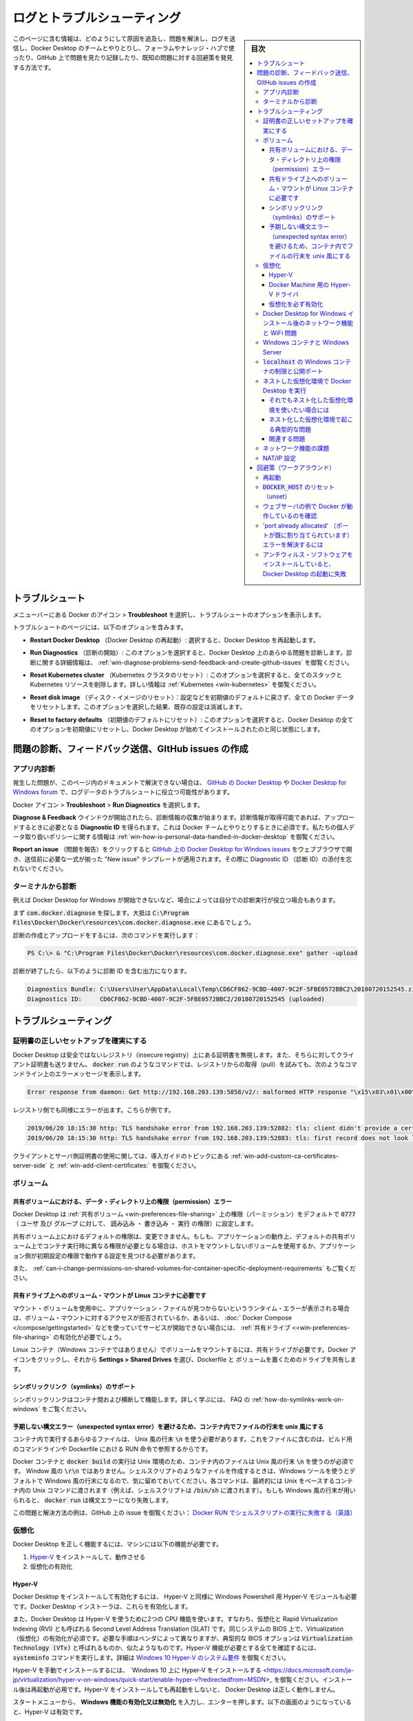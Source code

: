 .. -*- coding: utf-8 -*-
.. URL: https://docs.docker.com/docker-for-windows/troubleshoot/
   doc version: 19.03
      https://github.com/docker/docker.github.io/blob/master/docker-for-windows/troubleshoot.md
.. check date: 2020/06/12
.. Commits on May 2-, 2020 a7806de7c56672370ec17c35cf9811f61a800a42
.. -----------------------------------------------------------------------------

.. Logs and troubleshooting

.. _win-logs-and-troubleshooting:

==================================================
ログとトラブルシューティング
==================================================

.. sidebar:: 目次

   .. contents:: 
       :depth: 3
       :local:

.. This page contains information on how to diagnose and troubleshoot Docker Desktop issues, send logs and communicate with the Docker Desktop team, use our forums and Success Center, browse and log issues on GitHub, and find workarounds for known problems.

このページに含む情報は、どのようにして原因を追及し、問題を解決し、ログを送信し、Docker Desktop のチームとやりとりし、フォーラムやナレッジ・ハブで使ったり、GitHub 上で問題を見たり記録したり、既知の問題に対する回避策を発見する方法です。

.. Troubleshoot

.. _docker-win-trobuleshoot:

トラブルシュート
==================================================

.. Choose whale menu > Troubleshoot from the menu bar to see the troubleshoot options.

メニューバーにある Docker のアイコン > **Troubleshoot** を選択し、トラブルシュートのオプションを表示します。

.. Uninstall or reset Docker

.. The Troubleshoot page contains the following options:

トラブルシュートのページには、以下のオプションを含みます。

..    Restart Docker Desktop: Select to restart Docker Desktop.

* **Restart Docker Desktop** （Docker Desktop の再起動）: 選択すると、Docker Desktop を再起動します。

..    Run Diagnostics: Select this option to diagnose any issues on Docker Desktop. For detailed information about diagnostics, see Diagnose problems, send feedback, and create GitHub issues.

* **Run Diagnostics** （診断の開始）: このオプションを選択すると、Docker Desktop 上のあらゆる問題を診断します。診断に関する詳細情報は、 :ref:`win-diagnose-problems-send-feedback-and-create-github-issues` を御覧ください。

..    Reset Kubernetes cluster: Select this option to delete all stacks and Kubernetes resources. For more information, see Kubernetes.

* **Reset Kubernetes cluster** （Kubernetes クラスタのリセット）: このオプションを選択すると、全てのスタックと Kubernetes リソースを削除します。詳しい情報は :ref:`Kubernetes <win-kubernetes>` を御覧ください。

..    Reset disk image: This option resets all Docker data without a reset to factory defaults. Selecting this option results in the loss of existing settings.

* **Reset disk image** （ディスク・イメージのリセット）：設定などを初期値のデフォルトに戻さず、全ての Docker データをリセットします。このオプションを選択した結果、既存の設定は消滅します。

..    Reset to factory defaults: Choose this option to reset all options on Docker Desktop to their initial state, the same as when Docker Desktop was first installed.

* **Reset to factory defaults** （初期値のデフォルトにリセット）: このオプションを選択すると、Docker Desktop の全てのオプションを初期値にリセットし、Docker Desktop が始めてインストールされたのと同じ状態にします。

.. _win-diagnose-problems-send-feedback-and-create-github-issues:

問題の診断、フィードバック送信、GItHub issues の作成
=======================================================


.. In-app diagnostics

.. _win-in-app-diagnostics:

アプリ内診断
--------------------------------------------------

.. If you experience issues for which you do not find solutions in this documentation, on Docker Desktop for Windows issues on GitHub, or the Docker Desktop for Windows forum, we can help you troubleshoot the log data.

発生した問題が、このページ内のドキュメントで解決できない場合は、 `GitHub の Docker Desktop <https://github.com/docker/for-win/issues>`_ や `Docker Desktop for Windows forum <https://forums.docker.com/c/docker-for-win>`_ で、ログデータのトラブルシュートに役立つ可能性があります。

.. Choose whale menu > Troubleshoot > Run Diagnostics.

Docker アイコン > **Troubleshoot**  > **Run Diagnostics** を選択します。


.. Diagnose & Feedback

.. Once the diagnostics are available, you can upload them and obtain a Diagnostic ID, which must be provided when communicating with the Docker team. For more information on our policy regarding personal data, see how is personal data handled in Docker Desktop.

**Diagnose & Feedback** ウインドウが開始されたら、診断情報の収集が始まります。診断情報が取得可能であれば、アップロードするときに必要となる **Diagnostic ID** を得られます。これは Docker チームとやりとりするときに必須です。私たちの個人データ取り扱いポリシーに関する情報は :ref:`win-how-is-personal-data-handled-in-docker-desktop` を御覧ください。

.. Diagnostics & Feedback with ID


.. If you click on Report an issue, it opens Docker Desktop for Windows issues on GitHub in your web browser in a “New issue” template, to be completed before submission. Do not forget to include your diagnostic ID.

**Report an issue** （問題を報告）をクリックすると `GitHub 上の Docker Desktop for Windows issues <https://github.com/docker/for-win/issues/>`_ をウェブブラウザで開き、送信前に必要な一式が揃った "New issue" テンプレートが適用されます。その際に Diagnostic ID （診断 ID）の添付を忘れないでください。

.. Diagnosing from the terminal

.. _win-diagnosing-from-the-terminal:

ターミナルから診断
--------------------------------------------------

.. On occasions it is useful to run the diagnostics yourself, for instance if Docker Desktop for Windows cannot start.

例えば Docker Desktop for Windows が開始できないなど、場合によっては自分での診断実行が役立つ場合もあります。

.. First locate the com.docker.diagnose, that should be in C:\Program Files\Docker\Docker\resources\com.docker.diagnose.exe.

まず :code:`com.docker.diagnose` を探します。大抵は :code:`C:\Program Files\Docker\Docker\resources\com.docker.diagnose.exe` 
にあるでしょう。

.. To create and upload diagnostics, run:

診断の作成とアップロードをするには、次のコマンドを実行します：

.. code-block:: bash

   PS C:\> & "C:\Program Files\Docker\Docker\resources\com.docker.diagnose.exe" gather -upload

.. After the diagnostics have finished, you should have the following output, containing your diagnostics ID:

診断が終了したら、以下のように診断 ID を含む出力になります。

.. code-block:: bash

   Diagnostics Bundle: C:\Users\User\AppData\Local\Temp\CD6CF862-9CBD-4007-9C2F-5FBE0572BBC2\20180720152545.zip
   Diagnostics ID:     CD6CF862-9CBD-4007-9C2F-5FBE0572BBC2/20180720152545 (uploaded)

.. Troubleshooting

.. _win-troubleshooting:

トラブルシューティング
==================================================

.. Make sure certificates are set up correctly

.. _win-make-sure-certificates-are-set-up-correctly:

証明書の正しいセットアップを確実にする
--------------------------------------------------

.. Docker Desktop ignores certificates listed under insecure registries, and does not send client certificates to them. Commands like docker run that attempt to pull from the registry produces error messages on the command line, for example:

Docker Desktop は安全ではないレジストリ（insecure registry）上にある証明書を無視します。また、そちらに対してクライアント証明書も送りません。 :code:`docker run` のようなコマンドでは、レジストリからの取得（pull）を試みても、次のようなコマンドライン上のエラーメッセージを表示します。

.. code-block:: bash

   Error response from daemon: Get http://192.168.203.139:5858/v2/: malformed HTTP response "\x15\x03\x01\x00\x02\x02"

.. As well as on the registry. For example:

レジストリ側でも同様にエラーが出ます。こちらが例です。

.. code-block:: bash

   2019/06/20 18:15:30 http: TLS handshake error from 192.168.203.139:52882: tls: client didn't provide a certificate
   2019/06/20 18:15:30 http: TLS handshake error from 192.168.203.139:52883: tls: first record does not look like a TLS handshake

.. For more about using client and server side certificates, see How do I add custom CA certificates? and How do I add client certificates? in the Getting Started topic.

クライアントとサーバ側証明書の使用に関しては、導入ガイドのトピックにある :ref:`win-add-custom-ca-certificates-server-side` と :ref:`win-add-client-certificates:` を御覧ください。

.. Volumes

.. _win-troubleshoot-volumes:

ボリューム
----------

.. Permissions errors on data directories for shared volumes

.. _permissions-errors-on-data-directories-for-shared-volumes:

共有ボリュームにおける、データ・ディレクトリ上の権限（permission）エラー
^^^^^^^^^^^^^^^^^^^^^^^^^^^^^^^^^^^^^^^^^^^^^^^^^^^^^^^^^^^^^^^^^^^^^^^^^^^^^^^^

.. Docker Desktop sets permissions on shared volumes to a default value of 0777 (read, write, execute permissions for user and for group).

Docker Desktop は :ref:`共有ボリューム <win-preferences-file-sharing>` 上の権限（パーミッション）をデフォルトで :code:`0777` （ :code:`ユーザ` 及び :code:`グループ` に対して、 :code:`読み込み` ・ :code:`書き込み` ・ :code:`実行` の権限）に設定します。

.. The default permissions on shared volumes are not configurable. If you are working with applications that require permissions different from the shared volume defaults at container runtime, you need to either use non-host-mounted volumes or find a way to make the applications work with the default file permissions.

共有ボリューム上におけるデフォルトの権限は、変更できません。もしも、アプリケーションの動作上、デフォルトの共有ボリューム上でコンテナ実行時に異なる権限が必要となる場合は、ホストをマウントしないボリュームを使用するか、アプリケーション側が初期設定の権限で動作する設定を見つける必要があります。

.. See also, Can I change permissions on shared volumes for container-specific deployment requirements? in the FAQs.

また、 :ref:`can-i-change-permissions-on-shared-volumes-for-container-specific-deployment-requirements` もご覧ください。

.. Volume mounting requires shared drives for Linux containers

.. _volume-mounting-requires-shared-drives-for-linux-containers:

共有ドライブ上へのボリューム・マウントが Linux コンテナに必要です
^^^^^^^^^^^^^^^^^^^^^^^^^^^^^^^^^^^^^^^^^^^^^^^^^^^^^^^^^^^^^^^^^^^^^^^^^^^^^^^^

.. If you are using mounted volumes and get runtime errors indicating an application file is not found, access is denied to a volume mount, or a service cannot start, such as when using Docker Compose, you might need to enable shared drives.

マウント・ボリュームを使用中に、アプリケーション・ファイルが見つからないというランタイム・エラーが表示される場合は、ボリューム・マウントに対するアクセスが拒否されているか、あるいは、 :doc:` Docker Compose </compose/gettingstarted>` などを使っていてサービスが開始できない場合には、  :ref:`共有ドライブ <<win-preferences-file-sharing>` の有効化が必要でしょう。

.. Volume mounting requires shared drives for Linux containers (not for Windows containers). Click whale menu and then Settings > Shared Drives and share the drive that contains the Dockerfile and volume.

Linux コンテナ（Windows コンテナではありません）でボリュームをマウントするには、共有ドライブが必要です。Docker アイコンをクリックし、それから **Settings > Shared Drives** を選び、Dockerfile と ボリュームを置くためのドライブを共有します。

.. Support for symlinks

.. _win-support-for-simlinks:


シンボリックリンク（symlinks）のサポート
^^^^^^^^^^^^^^^^^^^^^^^^^^^^^^^^^^^^^^^^^^^^^^^^^^

.. Symlinks work within and across containers. To learn more, see How do symlinks work on Windows? in the FAQs.

シンボリックリンクはコンテナ間および横断して機能します。詳しく学ぶには、 FAQ の :ref:`how-do-symlinks-work-on-windows` をご覧ください。

.. Avoid unexpected syntax errors, use Unix style line endings for files in containers

.. _avoid-unexpected-syntax-errors,-use-unix-style-line-endings-for-files-in-containers:

予期しない構文エラー（unexpected syntax error）を避けるため、コンテナ内でファイルの行末を unix 風にする
^^^^^^^^^^^^^^^^^^^^^^^^^^^^^^^^^^^^^^^^^^^^^^^^^^^^^^^^^^^^^^^^^^^^^^^^^^^^^^^^^^^^^^^^^^^^^^^^^^^^^^^^^

.. Any file destined to run inside a container must use Unix style \n line endings. This includes files referenced at the command line for builds and in RUN commands in Docker files.

コンテナ内で実行するあらゆるファイルは、 Unix 風の行末 :code:`\n` を使う必要があります。これをファイルに含むのは、ビルド用のコマンドラインや Dockerfile における RUN 命令で参照するからです。

.. Docker containers and docker build run in a Unix environment, so files in containers must use Unix style line endings: \n, not Windows style: \r\n. Keep this in mind when authoring files such as shell scripts using Windows tools, where the default is likely to be Windows style line endings. These commands ultimately get passed to Unix commands inside a Unix based container (for example, a shell script passed to /bin/sh). If Windows style line endings are used, docker run fails with syntax errors.

Docker コンテナと :code:`docker build` の実行は Unix 環境のため、コンテナ内のファイルは Unix 風の行末 :code:`\n` を使うのが必須です。 Window 風の :code:`\r\n` ではありません。シェルスクリプトのようなファイルを作成するときは、Windows ツールを使うとデフォルトで Windows 風の行末になるので、気に留めておいてください。各コマンドは、最終的には Unix をベースするコンテナ内の Unix コマンドに渡されます（例えば、シェルスクリプトは :code:`/bin/sh` に渡されます）。もしも Windows 風の行末が用いられると、 :code:`docker run` は構文エラーになり失敗します。

.. For an example of this issue and the resolution, see this issue on GitHub: Docker RUN fails to execute shell script.

この問題と解決方法の例は、GitHub 上の issue を御覧ください：  `Docker RUN でシェルスクリプトの実行に失敗する（英語） <https://github.com/moby/moby/issues/24388)>`_ 

.. Virtualization

.. _win-troubleshoot-virtualization:

仮想化
--------------------

.. Your machine must have the following features for Docker Desktop to function correctly:

Docker Desktop を正しく機能するには、マシンには以下の機能が必要です。

..    Hyper-V installed and working
    Virtualization enabled in the BIOS

1. `Hyper-V <https://docs.microsoft.com/ja-jp/windows-server/virtualization/hyper-v/hyper-v-technology-overview>`_ をインストールして、動作させる
2. 仮想化の有効化

.. Hyper-V

.. _win-troubleshoot-hyper-v:

Hyper-V
^^^^^^^^^^^^^^^^^^^^^^^^^^^^^^^^^^^^^^^^^^^^^^^^^^

.. Docker Desktop requires Hyper-V as well as the Hyper-V Module for Windows Powershell to be installed and enabled. The Docker Desktop installer enables it for you.

Docker Desktop をインストールして有効化するには、 Hyper-V と同様に Windows Powershell 用 Hyper-V モジュールも必要です。Docker Desktop インストーラは、これらを有効化します。

.. Docker Desktop also needs two CPU hardware features to use Hyper-V: Virtualization and Second Level Address Translation (SLAT), which is also called Rapid Virtualization Indexing (RVI). On some systems, Virtualization must be enabled in the BIOS. The steps required are vendor-specific, but typically the BIOS option is called Virtualization Technology (VTx) or something similar. Run the command systeminfo to check all required Hyper-V features. See Pre-requisites for Hyper-V on Windows 10 for more details.

また、Docker Desktop は Hyper-V を使うために2つの CPU 機能を使います。すなわち、仮想化と  Rapid Virtualization Indexing (RVI) とも呼ばれる Second Level Address Translation (SLAT) です。同じシステムの BIOS 上で、Virtualization （仮想化）の有効化が必須です。必要な手順はベンダによって異なりますが、典型的な BIOS オプションは :code:`Virtualization Technology (VTx)` と呼ばれるものか、似たようなものです。Hyper-V 機能が必要とする全てを確認するには、 :code:`systeminfo` コマンドを実行します。詳細は `Windows 10 Hyper-V のシステム要件 <https://docs.microsoft.com/ja-jp/virtualization/hyper-v-on-windows/reference/hyper-v-requirements>`_ を御覧ください。

.. To install Hyper-V manually, see Install Hyper-V on Windows 10. A reboot is required after installation. If you install Hyper-V without rebooting, Docker Desktop does not work correctly.

Hyper-V を手動でインストールするには、 `Windows 10 上に Hyper-V をインストールする <https://docs.microsoft.com/ja-jp/virtualization/hyper-v-on-windows/quick-start/enable-hyper-v?redirectedfrom=MSDN>_ を御覧ください。インストール後は再起動が必用です。Hyper-V をインストールしても再起動をしないと、 Docker Desktop は正しく動作しません。

.. From the start menu, type Turn Windows features on or off and press enter. In the subsequent screen, verify that Hyper-V is enabled:

スタートメニューから、 **Windows 機能の有効化又は無効化** を入力し、エンターを押します。以下の画面のようになっていると、Hyper-V は有効です。

.. Hyper-V on Windows features

.. Hyper-V driver for Docker Machine

.. _hyper-v-driver-for-docker-machine:

Docker Machine 用の Hyper-V ドライバ
^^^^^^^^^^^^^^^^^^^^^^^^^^^^^^^^^^^^^^^^^^^^^^^^^^

.. The Docker Desktop installation includes the legacy tool Docker Machine which uses the old boot2docker.iso, and the Microsoft Hyper-V driver to create local virtual machines. This is tangential to using Docker Desktop, but if you want to use Docker Machine to create multiple local Virtual Machines (VMs), or to provision remote machines, see the Docker Machine topics. This is documented only for users looking for information about Docker Machine on Windows, which requires that Hyper-V is enabled, an external network switch is active, and referenced in the flags for the docker-machine create command as described in the Docker Machine driver example.

Docker Desktop のインストールには、Docker Machine という以前のツールが使う古い :code:`boot2docker.iso` と、ローカルで仮想マシンを作成するための `Microsoft Hyper-V ドライバ <https://docs.docker.com/machine/drivers/hyper-v/>`_ を含みます。これらは Docker Desktop とはほとんど関係がありませんが、Docker Machine で複数のローカル仮想マシン（VM）を作成したいときや、リモートマシンをプロビジョン（自動構築）するために必要です。詳しくは :doc:`Docker Machine </machine/index>` の記事を御覧ください。こちらのドキュメントは Docker Machine on Windows について探している方向けのドキュメントであり、必要となる Hyper-V の有効化や、アクティブに切り替える外部ネットワークや、  `前述の Docker Machine ドライバ例 <https://docs.docker.com/machine/drivers/hyper-v/#example>`_ にある :code:`docker-machine create` コマンドのフラグも含むリファレンスです。

.. Virtualization must be enabled

.. _virtualization-must-be-enabled:

仮想化を必ず有効化
^^^^^^^^^^^^^^^^^^^^^^^^^^^^^^^^^^^^^^^^^^^^^^^^^^

.. In addition to Hyper-V or WSL 2, virtualization must be enabled. Check the Performance tab on the Task Manager:

:ref:`Hyper-V <win-troubleshoot-hyper-v>` や :doc:`WSL 2 <wsl>` を追加するには、仮想化の有効化が必要です。タスクマネージャー上のパフォーマンス・タブをクリックします。

.. Task Manager

.. If you manually uninstall Hyper-V, WSL 2 or disable virtualization, Docker Desktop cannot start. See Unable to run Docker for Windows on Windows 10 Enterprise.

もしも Hyper-V を手動でアンインストールするか、仮想化を無効にしたら、Docker Desktop は起動できません。 [Windows 10 Enterprise では Docker for Windows を実行できません（英語）](https://github.com/docker/for-win/issues/74) を御覧ください。

.. Networking and WiFi problems upon Docker Desktop for Windows install

.. _networking-and-wifi-problems-upon-docker-desktop-for-windows-install:

Docker Desktop for Windows インストール後のネットワーク機能と WiFi 問題
--------------------------------------------------------------------------------

.. Some users may experience networking issues during install and startup of Docker Desktop. For example, upon install or auto-reboot, network adapters and/or WiFi may get disabled. In some scenarios, problems are due to having VirtualBox or its network adapters still installed, but in other scenarios this is not the case. See the GitHub issue Enabling Hyper-V feature turns my wi-fi off.

Docker Desktop のインストールと起動によって、何人かの利用者は、ネットワーク機能の問題が発生する可能性があります。例えば、インストールあるいは自動再起動の後、ネットワーク・アダプタと WiFi のどちらかか両方が無効化するものです。問題のいくつかの原因は、 VirtualBox を導入しているか、そのネットワーク・アダプタをインストールしている場合ですが、その他の原因によっても起こる可能性があります。GitHub issue `Hyper-V 機能の有効化で wi-fi が切れる（英語） <https://github.com/docker/for-win/issues/139>`_ を御覧ください。

.. Here are some steps to take if you experience similar problems:

こちらは、もしも似たような問題が発生したときの対応手順です。

..    Ensure virtualization is enabled, as described above in Virtualization must be enabled.

1.  :ref:`virtualization-must-be-enabled` で前述した通り、 **仮想化** の有効化を確認します。

..    Ensure Hyper-V is installed and enabled, as described above in Hyper-V must be enabled.

2. :ref:`Hyper-V を必ず有効化 <virtualization-must-be-enabled>` で前述した通り、**Hyper-V** のインストールと有効化を確認します。

..    Ensure DockerNAT is enabled by checking the Virtual Switch Manager on the Actions tab on the right side of the Hyper-V Manager.

3. **Hyper-V マネージャー** の右側にある **操作** タブ上の **仮想スイッチマネージャー** で **DockerNAT** の有効化を確認します。

..    Hyper-V manager

..    Set up an external network switch. If you plan at any point to use Docker Machine to set up multiple local VMs, you need this anyway, as described in the topic on the Hyper-V driver for Docker Machine. You can replace DockerNAT with this switch.

4. 外部ネットワークスイッチをセットアップします。 :doc:`Docker Machine </machine/overview>` で複数のローカル VM のセットアップを検討中であれば、前述の `Docker Machine 用 Hyper-V ドライバ <https://docs.docker.com/machine/drivers/hyper-v/#example>`_ にある作業はいずれ必要です。 :code:`DockerNAT` はこのスイッチに置き換え可能です。

..    If previous steps fail to solve the problems, follow steps on the Cleanup README.

5. 以上の手順でも問題解決できない場合は、次の `クリーンアップ Readme <https://github.com/MicrosoftDocs/Virtualization-Documentation/blob/master/windows-server-container-tools/CleanupContainerHostNetworking/README.md>`_ にある手順を進めてください。

..        Read the full description before you run the Windows cleanup script.
..        The cleanup command has two flags, -Cleanup and -ForceDeleteAllSwitches. Read the whole page before running any scripts, especially warnings about -ForceDeleteAllSwitches. {: .warning}

.. tip::

    | **Windows クリーンアップスクリプトを実行する前に、必ずお読みください** 
    | クリーンアップ・コマンドには2つのフラグ :code:`-Cleanup` と :code:`-ForceDeleteAllSwitches` があります。スクリプトの実行前に各ページをお読みください。特に :code:`-ForceDeleteAllSwitches` に書かれた警告をお読みください。

.. Windows containers and Windows Server

.. _windows-containers-and-windows-server:

Windows コンテナと Windows Server
--------------------------------------------------

.. Docker Desktop is not supported on Windows Server. If you have questions about how to run Windows containers on Windows 10, see Switch between Windows and Linux containers.

Windows Server 上での Docker Desktop はサポート外です。そのかわり、追加費用なしで `Docker Enterprise Basic <https://docs.docker.com/ee/>`_ を利用可能です。Windows 10 上で Windows コンテナの実行に関する疑問があれば、 :ref:`switch-between-windows-and-linux-containers` を御覧ください。

.. A full tutorial is available in docker/labs on Getting Started with Windows Containers.

`docker/labs  <https://github.com/docker/labs>`_ の `Getting Started with Windows Container <https://github.com/docker/labs/blob/master/windows/windows-containers/README.md>`_ に全てのチュートリアルがあります。

.. You can install a native Windows binary which allows you to develop and run Windows containers without Docker Desktop. However, if you install Docker this way, you cannot develop or run Linux containers. If you try to run a Linux container on the native Docker daemon, an error occurs:

ネイティブな Windows バイナリをインストールしたら、Windows Desktop がなくても Windows コンテナの開発と実行が可能です。しかし、この方法で Docker をインストールしたら、Linux コンテナの開発と実行ができません。もしもネイティブな Docker デーモンで Linux コンテナの実行を試みても、次のようなエラーが発生します。

.. code-block:: bash

   C:\Program Files\Docker\docker.exe:
    image operating system "linux" cannot be used on this platform.
    See 'C:\Program Files\Docker\docker.exe run --help'.

.. Limitations of Windows containers for localhost and published ports

.. _Limitations-of-Windows-containers-for-localhost-and-published-ports:

:code:`localhost` の Windows コンテナの制限と公開ポート
------------------------------------------------------------

.. Docker Desktop for Windows provides the option to switch Windows and Linux containers. If you are using Windows containers, keep in mind that there are some limitations with regard to networking due to the current implementation of Windows NAT (WinNAT). These limitations may potentially resolve as the Windows containers project evolves.

Docker Desktop for Windows は、Windows と Linux コンテナの切り替えオプションがあります。もし Windows コンテナを使っている場合は、現時点における Windows NAT (WinNAT) の実装により、ネットワーク機能に対する複数の制限があります。それぞれの制限は Windows コンテナ・プロジェクトの進化によって、いずれは解決する可能性があります。

.. Windows containers work with published ports on localhost beginning with Windows 10 1809 using Docker Desktop for Windows as well as Windows Server 2019 / 1809 using Docker EE.

Windows 10 1819 で使える Docker Desktop for Windows から、Windows コンテナはローカルホスト上でのポート公開が可能になりました。Windows Server 2019 / 1809 で Docker EE を使う場合も同様です。

.. If you are working with a version prior to Windows 10 18.09, published ports on Windows containers have an issue with loopback to the localhost. You can only reach container endpoints from the host using the container’s IP and port. With Windows 10 18.09, containers work with published ports on localhost.

もしも `Windows 10 18.09` 未満のバージョンを使う場合は、Windows コンテナの公開ポートがローカルホストにループバックされる問題があります。ホストからコンテナのエンドポイントに到達できる唯一の方法は、コンテナの IP とポートを使います。 `Windows 10 18.09` では、コンテナはローカルホスト上にポートを公開可能です。

.. So, in a scenario where you use Docker to pull an image and run a webserver with a command like this:

それでは、Docker を使ってイメージを取得してウェブサーバを実行するため、次のようなコマンド実行例を見ましょう。

.. code-block:: bash

   > docker run -d -p 80:80 --name webserver nginx

.. Using curl http://localhost, or pointing your web browser at http://localhost does not display the nginx web page (as it would do with Linux containers).

:code:`curl http://localhost` を使うか、ウェブ・ブラウザで :code:`http://localhost` を表示しても、 `nginx` ウェブページは（Linux コンテナの場合とは違い）表示されません。

.. To reach a Windows container from the local host, you need to specify the IP address and port for the container that is running the service.

ローカルホストから Windows コンテナに到達するには、サービスを実行しているコンテナの IP アドレスとポートを指定する必要があります。

.. You can get the container IP address by using docker inspect with some --format options and the ID or name of the container. For the example above, the command would look like this, using the name we gave to the container (webserver) instead of the container ID:

コンテナに割り当てられている IP アドレスを知るには、 :code:`docker inspect`  に複数の :code:`--format` オプションと、コンテナの ID 又は名前を使います。先ほどの例では、コマンドを実行するときにコンテナ ID ではなくコンテナ名（ :code:`webserver` ）を使います。

.. code-block:: bash

   $ docker inspect \
     --format='{{range .NetworkSettings.Networks}}{{.IPAddress}}{{end}}' \
     webserver

.. This gives you the IP address of the container, for example:

これにより、コンテナの IP アドレスを次のように表示します。

.. code-block:: bash

   $ docker inspect \
     --format='{{range .NetworkSettings.Networks}}{{.IPAddress}}{{end}}' \
     webserver
   
   172.17.0.2

.. Now you can connect to the webserver by using http://172.17.0.2:80 (or simply http://172.17.0.2, since port 80 is the default HTTP port.)

あとは、ウェブサーバに対して :code:`http://172.17.0.2:80` を使って接続できるようになります（あるいは、ポート `80` はデフォルトの HTTP ポートのため、シンプルに :code:`http://172.17.0.2` を使います）。

.. For more information, see:

更に詳しい情報は、以下を御覧ください。

..    Docker Desktop for Windows issue on GitHub: Port binding does not work for locahost
    Published Ports on Windows Containers Don’t Do Loopback
    Windows NAT capabilities and limitations

*  GitHub の Docker Desktop for Windows issue: `localhost でポートのバインドが機能しません（英語） <https://github.com/docker/for-win/issues/458>`_ 
* `Windows コンテナの公開ポートがループバックしない（英語）] <https://blog.sixeyed.com/published-ports-on-windows-containers-dont-do-loopback/>`_
* `Windows NAT の機能と制限（英語） <https://techcommunity.microsoft.com/t5/virtualization/windows-nat-winnat-capabilities-and-limitations/ba-p/382303>`_


.. Running Docker Desktop in nested virtualization scenarios

.. _running-docker-desktop-in-nested-virtualization-scenarios-win:

ネストした仮想化環境で Docker Desktop を実行
--------------------------------------------------

.. Docker Desktop can run inside a Windows 10 VM running on apps like Parallels or VMware Fusion on a Mac provided that the VM is properly configured. However, problems and intermittent failures may still occur due to the way these apps virtualize the hardware. For these reasons, Docker Desktop is not supported in nested virtualization scenarios. It might work in some cases, and not in others.

Paralles や VMware Fusion a Mac 上で動く Windows 10 仮想マシン内で、適切な設定をすると Docker Desktop を実行可能です。しかしながら、ハードウェア仮想化アプリの手法によって、問題や一時的な問題が発生する可能性があります。そのため、 **Docker Desktop はネストした仮想化環境での実行をサポートしません** 。動く場合もあれば、動かない場合もあります。

.. For best results, we recommend you run Docker Desktop natively on a Windows system (to work with Windows or Linux containers), or on Mac to work with Linux containers.

最良の結果を出すには、Windows システム上で Docker Desktop をネイティブに実行するのを推奨します（Windows コンテナも Linux コンテナも動作します）。また Mac では Linux コンテナのみ動作します。

.. If you still want to use nested virtualization

.. _if-you-still-want-to-use-nested-virtualization:

それでもネスト化した仮想化環境を使いたい場合には
^^^^^^^^^^^^^^^^^^^^^^^^^^^^^^^^^^^^^^^^^^^^^^^^^^

..    Make sure nested virtualization support is enabled in VMWare or Parallels. Check the settings in Hardware > CPU & Memory > Advanced Options > Enable nested virtualization (the exact menu sequence might vary slightly).
    Configure your VM with at least 2 CPUs and sufficient memory to run your workloads.
    Make sure your system is more or less idle.
    Make sure your Windows OS is up-to-date. There have been several issues with some insider builds.
    The processor you have may also be relevant. For example, Westmere based Mac Pros have some additional hardware virtualization features over Nehalem based Mac Pros and so do newer generations of Intel processors.

* VMware や Paralles でネスト化した仮想化サポートが有効になっているかどうかを確認します。設定の **Hardware > CPU & Memory > Advanced Options > Enable nested virtualization** を確認します（展開するメニュー順番は、若干変わるかもしれません）。
* 仮想マシンが最小 2 CPU と、ワークロードを実行するための十分なメモリを使うように設定します。
* システムは多少のアイドル（余裕）があるようにします。
* Windows OS を最新版へ確実に更新します。insider ビルドによっては、複数の問題があります。
* 適切なプロセッサも必要です。例えば、Westmere ベースの Mac Pro は、Nehalem ベースの Mac Pro よりもハードウェア仮想化機能が追加されていますし、更に新しい世代のインテル・プロセッサもそうでしょう。

.. Typical failures we see with nested virtualization

.. _typical-failures-we-see-with-nested-virtualization:

ネスト化した仮想化環境で起こる典型的な問題
^^^^^^^^^^^^^^^^^^^^^^^^^^^^^^^^^^^^^^^^^^^^^^^^^^

..    Slow boot time of the Linux VM. If you look in the logs and find some entries prefixed with Moby. On real hardware, it takes 5-10 seconds to boot the Linux VM; roughly the time between the Connected log entry and the * Starting Docker ... [ ok ] log entry. If you boot the Linux VM inside a Windows VM, this may take considerably longer. We have a timeout of 60s or so. If the VM hasn’t started by that time, we retry. If the retry fails we print an error. You can sometimes work around this by providing more resources to the Windows VM.

* Linux 仮想マシンのブート時に確認します。ログを見て、 :code:`Moby` を先頭に含む行がないかどうか調べます。実在のハードウェアでは、Linux 仮想マシンのブートにかかる時間は 5 ～ 10 秒です。つまり、おおよその時間は、 :code:`Connected`  のログ記録から :code:`* Starting Docker ... [OK]` ログ記録までです。もしも Windows 仮想マシン内で Linux 仮想マシンをブートするのであれば、この処理にかかる時間はより長くなります。タイムアウトは 60 秒以上です。もし VM が時間までに起動しなければ、リトライします。リトライに失敗したら、エラーを表示します。Windows 仮想マシンに対し、更にリソースを提供することで回避可能な場合があります。

..    Sometimes the VM fails to boot when Linux tries to calibrate the time stamp counter (TSC). This process is quite timing sensitive and may fail when executed inside a VM which itself runs inside a VM. CPU utilization is also likely to be higher.

* ブート時、タイムスタンプ・カウンタ（TSC）の補正を Linux が行うとき、仮想マシンが落ちる場合があります。この処理はタイミングがセンシティブなため、仮想マシン内で仮想マシンを実行する場合に落ちるかもしれません。また、 CPU 使用率も高くなります。

..    Ensure “PMU Virtualization” is turned off in Parallels on Macs. Check the settings in Hardware > CPU & Memory > Advanced Settings > PMU Virtualization.

* Paralles on Mac では "PMU Virtualizatoin" が無効かどうかを確認します。 設定の **Hardware > CPU & Memory > Advanced Settings > PMU Virtualization** を確認します。

.. Related issues

.. _win-troubleshoot-virtual-related-issues:

関連する問題
^^^^^^^^^^^^^^^^^^^^

.. Discussion thread on GitHub at Docker for Windows issue 267.

GitHub の議論スレッドは `Docker for Windows issue 267 <https://github.com/docker/for-win/issues/267>`_ です。


.. Networking issues

.. _troubleshoot-networking-issues:

ネットワーク機能の課題
--------------------------------------------------

.. IPv6 is not (yet) supported on Docker Desktop.

Docker Desktop は（まだ） IPv6 をサポートしていません。

.. Some users have reported problems connecting to Docker Hub on the Docker Desktop stable version. (See GitHub issue 22567.)

Docker Desktop 安定版（stable）を使っているユーザ数名から、 Docker Hub への接続問題が報告されています。 `GItHub issue [22567] <https://github.com/moby/moby/issues/22567>`_ を御覧ください）

.. Here is an example command and error message:

以下はコマンドとエラーメッセージの例です。

.. code-block:: bash

   > docker run hello-world
   
   Unable to find image 'hello-world:latest' locally
   Pulling repository docker.io/library/hello-world
   C:\Program Files\Docker\Docker\Resources\bin\docker.exe: Error while pulling image: Get https://index.docker.io/v1/repositories/library/hello-world/images: dial tcp: lookup index.docker.io on 10.0.75.1:53: no such host.
   See 'C:\Program Files\Docker\Docker\Resources\bin\docker.exe run --help'.

.. As an immediate workaround to this problem, reset the DNS server to use the Google DNS fixed address: 8.8.8.8. You can configure this through the Settings

この問題を一時的に回避するには、 DNS サーバの設定をリセットし、 Google DNS の固定アドレス `8.8.8.8` を使います。この設定は **Settings** から行えます。

..    Network dialog, as described in the topic Network. Docker automatically restarts when you apply this setting, which could take some time.

.. note::

    **Network**  ダイアログについては、 [ネットワーク]() のトピックに詳細があります。この設定を適用したら、少し時間をおいた後、Docker は自動的に再起動します。


.. NAT/IP configuration

.. _win-nat-ip-configuration:

NAT/IP 設定
--------------------------------------------------

.. By default, Docker Desktop uses an internal network prefix of 10.0.75.0/24. Should this clash with your normal network setup, you can change the prefix from the Settings menu. See the Network topic under Settings.

デフォルトでは、 Docker Desktop は `10.0.75.0/24` の内部ネットワーク・プリフィックスを使用します。通常のネットワークセットアップで衝突してしまう場合には、 **Settings** （設定）メニューからプリフィックスを変更可能です。 [設定]() 以下の [ネットワーク]() 記事を御覧ください。


.. Workarounds

.. _win-workarounds:

回避策（ワークアラウンド）
==============================

.. Reboot

.. _win-reboot:

再起動
--------------------------------------------------

.. Restart your PC to stop / discard any vestige of the daemon running from the previously installed version.

PC を再起動し、以前にインストールしたバージョンで動いているデーモンの残骸を、停止・削除します。

.. Unset DOCKER_HOST

.. _win-unset-docker-host:

:code:`DOCKER_HOST` のリセット（unset）
--------------------------------------------------

.. The DOCKER_HOST environmental variable does not need to be set. If you use bash, use the command unset ${!DOCKER_*} to unset it. For other shells, consult the shell’s documentation.

:code:`DOCKER_HOST` 環境変数の設定は不要です。 bash を使用する場合は、リセットのために :code:`unset ${!DOCKER_*}` コマンドを使います。他のシェルの場合は、シェルのドキュメントをご確認ください。

.. Make sure Docker is running for webserver examples

.. _win-make-sure-docker-is-running-for-webserver-examples:


ウェブサーバの例で Docker が動作しているのを確認
--------------------------------------------------

.. For the hello-world-nginx example and others, Docker Desktop must be running to get to the webserver on http://localhost/. Make sure that the Docker whale is showing in the menu bar, and that you run the Docker commands in a shell that is connected to the Docker Desktop Engine (not Engine from Toolbox). Otherwise, you might start the webserver container but get a “web page not available” error when you go to docker.

:code:`hello-world-nginx` サンプルなどを使い、 Docker Desktop で :code:`https://localhost` 上にウェブサーバを起動します。メニューバー上に Docker 鯨（のアイコン）があるのを確認し、シェル上の Docker コマンドが Docker Desktop エンジンに接続しているのを確認します（Toolbox のエンジンではありません）。そうしなければ、ウェブサーバ・コンテナは実行できるかもしれませんが、 `docker`  は  "web page not available"（ウェブページが表示できません）というエラーを返すでしょう。

.. How to solve port already allocated errors

.. _win-how-to-solve-port-already-allocated-errors:

'port already allocated' （ポートが既に割り当てられています） エラーを解決するには
--------------------------------------------------------------------------------------

.. If you see errors like Bind for 0.0.0.0:8080 failed: port is already allocated or listen tcp:0.0.0.0:8080: bind: address is already in use ...

:code:`Bind for 0.0.0.0:8080 failed: port is already allocated` や :code:`listen tcp:0.0.0.0:8080: bind: address is already in use` ... のようなエラーが出ることがあるでしょう。

.. These errors are often caused by some other software on Windows using those ports. To discover the identity of this software, either use the resmon.exe GUI and click “Network” and then “Listening Ports” or in a Powershell use netstat -aon | find /i "listening " to discover the PID of the process currently using the port (the PID is the number in the rightmost column). Decide whether to shut the other process down, or to use a different port in your docker app.

これらのエラーは、Windows 上の他のソフトウェアが各ポートを使っている場合によく発生します。どのソフトウェアが使っているかを見つけるか、 :code:`resmon.exe` の GUI を使い "Network" と "listening Ports"  をクリックするか、 Powershell 上では :code:`netstat -aon | find /i "listening "` を使って、対象ポートを現在使っているプロセスの PID を見つけます（PID の値は行の右端です）。他のプロセスの停止を決めるか、あるいは、docker アプリで別のポートを使うかを決めます。

.. Docker Desktop fails to start when anti-virus software is installed

.. _win-docker-desktop-fails-to-start-when-anti-virus-software-is-installed:

アンチウィルス・ソフトウェアをインストールしていると、Docker Desktop の起動に失敗
-------------------------------------------------------------------------------------

.. Some anti-virus software may be incompatible with Hyper-V and Microsoft Windows 10 builds. The conflict typically occurs after a Windows update and manifests as an error response from the Docker daemon and a Docker Desktop start failure.

いくつかのアンチウィルス・ソフトウェアは、Hyper-V と Microsoft Windows 10 ビルドによっては互換性がない場合があります。典型的に発生するのは Windows update 直後で、Docker デーモンからエラーの反応が表示され、Docker Desktop の起動に失敗します。

.. For a temporary workaround, uninstall the anti-virus software, or explore other workarounds suggested on Docker Desktop forums.

一時的な回避策としては、アンチウィルス・ソフトウェアをアンインストールするか、Docker Desktop フォーラム上での他の回避策をお探しください。


.. seealso:: 

   Logs and troubleshooting
      https://docs.docker.com/docker-for-windows/troubleshoot/

